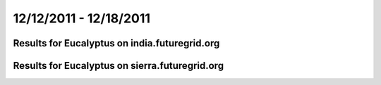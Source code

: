 12/12/2011 - 12/18/2011
========================================

Results for Eucalyptus on india.futuregrid.org
-----------------------------------------------

.. raw:: html

	<div style="margin-top:10px;">
	<iframe width="800" height="450" src="data/2011-12-18/india/eucalyptus/count/columnhighcharts.html" frameborder="0"></iframe>
	</div>
	Figure 1. Total count of VMs submitted per user for 2011-12-12  ~ 2011-12-18 on india

.. raw:: html

	<div style="margin-top:10px;">
	<iframe width="800" height="450" src="data/2011-12-18/india/eucalyptus/runtime/columnhighcharts.html" frameborder="0"></iframe>
	</div>
	Figure 2. Total runtime of VMs submitted per user for 2011-12-12  ~ 2011-12-18 on india

.. raw:: html

	<div style="margin-top:10px;">
	<iframe width="800" height="450" src="data/2011-12-18/india/eucalyptus/count_node/columnhighcharts.html" frameborder="0"></iframe>
	</div>
	Figure 3. Total VMs count per node cluster for 2011-12-12  ~ 2011-12-18 on india

Results for Eucalyptus on sierra.futuregrid.org
-----------------------------------------------

.. raw:: html

	<div style="margin-top:10px;">
	<iframe width="800" height="450" src="data/2011-12-18/sierra/eucalyptus/count/columnhighcharts.html" frameborder="0"></iframe>
	</div>
	Figure 4. Total count of VMs submitted per user for 2011-12-12  ~ 2011-12-18 on sierra

.. raw:: html

	<div style="margin-top:10px;">
	<iframe width="800" height="450" src="data/2011-12-18/sierra/eucalyptus/runtime/columnhighcharts.html" frameborder="0"></iframe>
	</div>
	Figure 5. Total runtime of VMs submitted per user for 2011-12-12  ~ 2011-12-18 on sierra

.. raw:: html

	<div style="margin-top:10px;">
	<iframe width="800" height="450" src="data/2011-12-18/sierra/eucalyptus/count_node/columnhighcharts.html" frameborder="0"></iframe>
	</div>
	Figure 6. Total VMs count per node cluster for 2011-12-12  ~ 2011-12-18 on sierra
